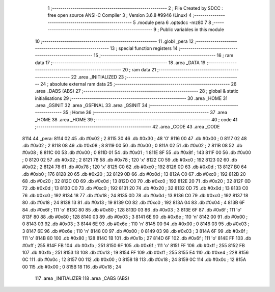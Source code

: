                               1 ;--------------------------------------------------------
                              2 ; File Created by SDCC : free open source ANSI-C Compiler
                              3 ; Version 3.6.8 #9946 (Linux)
                              4 ;--------------------------------------------------------
                              5 	.module pera
                              6 	.optsdcc -mz80
                              7 	
                              8 ;--------------------------------------------------------
                              9 ; Public variables in this module
                             10 ;--------------------------------------------------------
                             11 	.globl _pera
                             12 ;--------------------------------------------------------
                             13 ; special function registers
                             14 ;--------------------------------------------------------
                             15 ;--------------------------------------------------------
                             16 ; ram data
                             17 ;--------------------------------------------------------
                             18 	.area _DATA
                             19 ;--------------------------------------------------------
                             20 ; ram data
                             21 ;--------------------------------------------------------
                             22 	.area _INITIALIZED
                             23 ;--------------------------------------------------------
                             24 ; absolute external ram data
                             25 ;--------------------------------------------------------
                             26 	.area _DABS (ABS)
                             27 ;--------------------------------------------------------
                             28 ; global & static initialisations
                             29 ;--------------------------------------------------------
                             30 	.area _HOME
                             31 	.area _GSINIT
                             32 	.area _GSFINAL
                             33 	.area _GSINIT
                             34 ;--------------------------------------------------------
                             35 ; Home
                             36 ;--------------------------------------------------------
                             37 	.area _HOME
                             38 	.area _HOME
                             39 ;--------------------------------------------------------
                             40 ; code
                             41 ;--------------------------------------------------------
                             42 	.area _CODE
                             43 	.area _CODE
   8114                      44 _pera:
   8114 02                   45 	.db #0x02	; 2
   8115 30                   46 	.db #0x30	; 48	'0'
   8116 00                   47 	.db #0x00	; 0
   8117 02                   48 	.db #0x02	; 2
   8118 08                   49 	.db #0x08	; 8
   8119 00                   50 	.db #0x00	; 0
   811A 02                   51 	.db #0x02	; 2
   811B 08                   52 	.db #0x08	; 8
   811C 00                   53 	.db #0x00	; 0
   811D 01                   54 	.db #0x01	; 1
   811E 8F                   55 	.db #0x8f	; 143
   811F 00                   56 	.db #0x00	; 0
   8120 02                   57 	.db #0x02	; 2
   8121 78                   58 	.db #0x78	; 120	'x'
   8122 C0                   59 	.db #0xc0	; 192
   8123 02                   60 	.db #0x02	; 2
   8124 78                   61 	.db #0x78	; 120	'x'
   8125 C0                   62 	.db #0xc0	; 192
   8126 0D                   63 	.db #0x0d	; 13
   8127 B0                   64 	.db #0xb0	; 176
   8128 20                   65 	.db #0x20	; 32
   8129 0D                   66 	.db #0x0d	; 13
   812A C0                   67 	.db #0xc0	; 192
   812B 20                   68 	.db #0x20	; 32
   812C 0D                   69 	.db #0x0d	; 13
   812D C0                   70 	.db #0xc0	; 192
   812E 20                   71 	.db #0x20	; 32
   812F 0D                   72 	.db #0x0d	; 13
   8130 C0                   73 	.db #0xc0	; 192
   8131 20                   74 	.db #0x20	; 32
   8132 0D                   75 	.db #0x0d	; 13
   8133 C0                   76 	.db #0xc0	; 192
   8134 18                   77 	.db #0x18	; 24
   8135 0D                   78 	.db #0x0d	; 13
   8136 C0                   79 	.db #0xc0	; 192
   8137 18                   80 	.db #0x18	; 24
   8138 13                   81 	.db #0x13	; 19
   8139 C0                   82 	.db #0xc0	; 192
   813A 04                   83 	.db #0x04	; 4
   813B 6F                   84 	.db #0x6f	; 111	'o'
   813C 80                   85 	.db #0x80	; 128
   813D 03                   86 	.db #0x03	; 3
   813E 6F                   87 	.db #0x6f	; 111	'o'
   813F 80                   88 	.db #0x80	; 128
   8140 03                   89 	.db #0x03	; 3
   8141 6E                   90 	.db #0x6e	; 110	'n'
   8142 00                   91 	.db #0x00	; 0
   8143 03                   92 	.db #0x03	; 3
   8144 6E                   93 	.db #0x6e	; 110	'n'
   8145 00                   94 	.db #0x00	; 0
   8146 03                   95 	.db #0x03	; 3
   8147 6E                   96 	.db #0x6e	; 110	'n'
   8148 00                   97 	.db #0x00	; 0
   8149 03                   98 	.db #0x03	; 3
   814A 6F                   99 	.db #0x6f	; 111	'o'
   814B 80                  100 	.db #0x80	; 128
   814C 1B                  101 	.db #0x1b	; 27
   814D 6F                  102 	.db #0x6f	; 111	'o'
   814E FF                  103 	.db #0xff	; 255
   814F FB                  104 	.db #0xfb	; 251
   8150 6F                  105 	.db #0x6f	; 111	'o'
   8151 FF                  106 	.db #0xff	; 255
   8152 FB                  107 	.db #0xfb	; 251
   8153 13                  108 	.db #0x13	; 19
   8154 FF                  109 	.db #0xff	; 255
   8155 E4                  110 	.db #0xe4	; 228
   8156 0C                  111 	.db #0x0c	; 12
   8157 00                  112 	.db #0x00	; 0
   8158 18                  113 	.db #0x18	; 24
   8159 0C                  114 	.db #0x0c	; 12
   815A 00                  115 	.db #0x00	; 0
   815B 18                  116 	.db #0x18	; 24
                            117 	.area _INITIALIZER
                            118 	.area _CABS (ABS)
